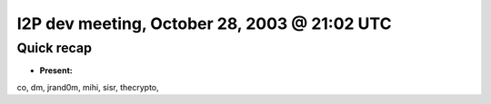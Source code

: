 I2P dev meeting, October 28, 2003 @ 21:02 UTC
=============================================

Quick recap
-----------

* **Present:**

co,
dm,
jrand0m,
mihi,
sisr,
thecrypto,
